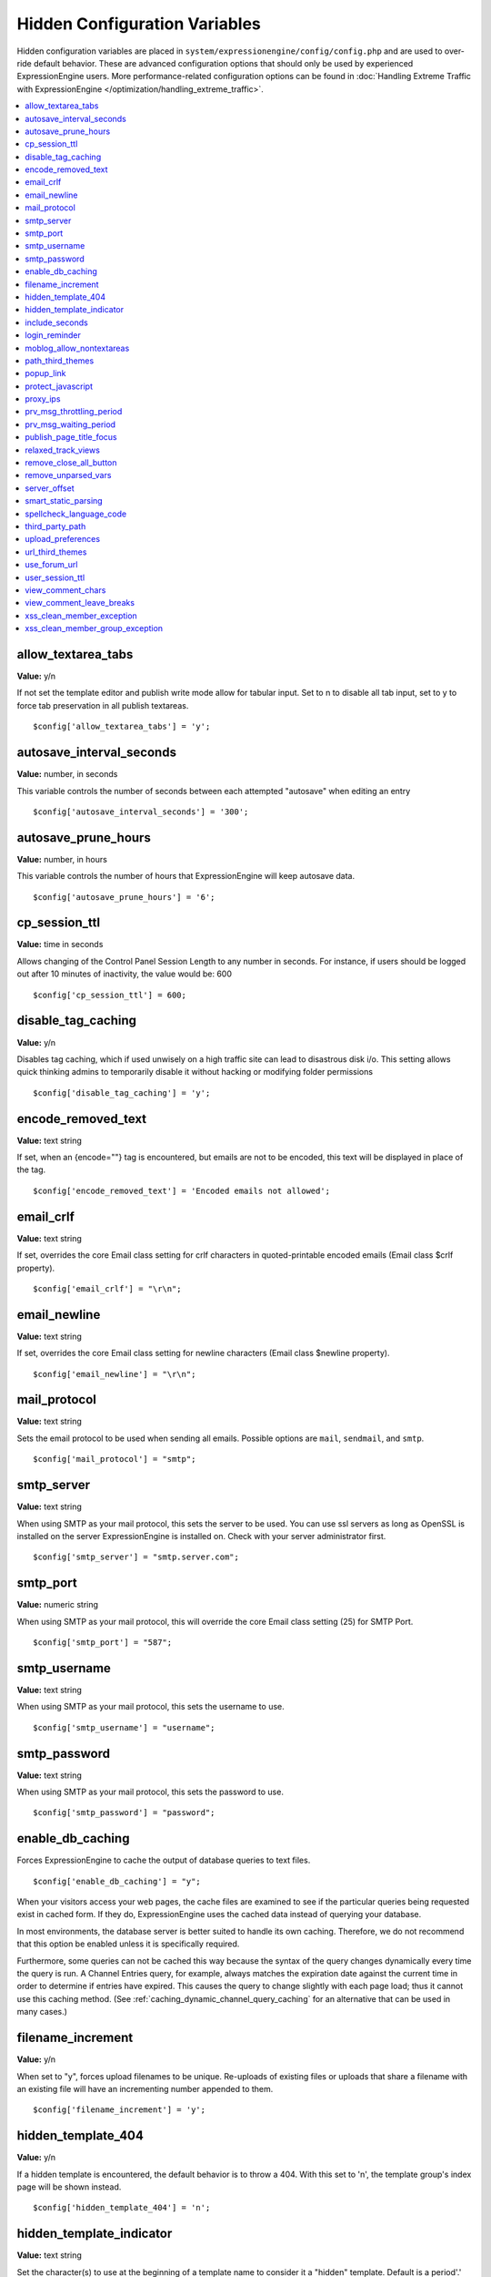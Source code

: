 Hidden Configuration Variables
==============================

Hidden configuration variables are placed in
``system/expressionengine/config/config.php`` and are used to over-ride default
behavior. These are advanced configuration options that should only be used by
experienced ExpressionEngine users. More performance-related configuration
options can be found in :doc:`Handling Extreme Traffic with ExpressionEngine
</optimization/handling_extreme_traffic>`.

.. contents::
	:local:
	
allow_textarea_tabs
~~~~~~~~~~~~~~~~~~~

**Value:** y/n

If not set the template editor and publish write mode allow for tabular
input. Set to n to disable all tab input, set to y to force tab
preservation in all publish textareas.

::

	$config['allow_textarea_tabs'] = 'y';

autosave_interval_seconds
~~~~~~~~~~~~~~~~~~~~~~~~~

**Value:** number, in seconds

This variable controls the number of seconds between each attempted
"autosave" when editing an entry

::

	$config['autosave_interval_seconds'] = '300';

autosave_prune_hours
~~~~~~~~~~~~~~~~~~~~

**Value:** number, in hours

This variable controls the number of hours that ExpressionEngine will
keep autosave data.

::

	$config['autosave_prune_hours'] = '6';

cp_session_ttl
~~~~~~~~~~~~~~

**Value:** time in seconds

Allows changing of the Control Panel Session Length to any number in
seconds. For instance, if users should be logged out after 10 minutes of
inactivity, the value would be: 600

::

	$config['cp_session_ttl'] = 600;

disable_tag_caching
~~~~~~~~~~~~~~~~~~~

**Value:** y/n

Disables tag caching, which if used unwisely on a high traffic site can
lead to disastrous disk i/o. This setting allows quick thinking admins
to temporarily disable it without hacking or modifying folder
permissions

::

	$config['disable_tag_caching'] = 'y';

encode_removed_text
~~~~~~~~~~~~~~~~~~~

**Value:** text string

If set, when an {encode=""} tag is encountered, but emails are not to be
encoded, this text will be displayed in place of the tag.

::

	$config['encode_removed_text'] = 'Encoded emails not allowed';

email_crlf
~~~~~~~~~~

**Value:** text string

If set, overrides the core Email class setting for crlf characters in
quoted-printable encoded emails (Email class $crlf property).

::

	$config['email_crlf'] = "\r\n";

email_newline
~~~~~~~~~~~~~

**Value:** text string

If set, overrides the core Email class setting for newline characters
(Email class $newline property).

::

	$config['email_newline'] = "\r\n";

mail_protocol
~~~~~~~~~~~~~

**Value:** text string

Sets the email protocol to be used when sending all emails. Possible options are
``mail``, ``sendmail``, and ``smtp``.

::

	$config['mail_protocol'] = "smtp";

smtp_server
~~~~~~~~~~~

**Value:** text string

When using SMTP as your mail protocol, this sets the server to be used. You can 
use ssl servers as long as OpenSSL is installed on the server ExpressionEngine 
is installed on. Check with your server administrator first.

::

	$config['smtp_server'] = "smtp.server.com";

smtp_port
~~~~~~~~~

**Value:** numeric string

When using SMTP as your mail protocol, this will override the core Email class 
setting (25) for SMTP Port.

::

	$config['smtp_port'] = "587";

smtp_username
~~~~~~~~~~~~~

**Value:** text string

When using SMTP as your mail protocol, this sets the username to use.

::

	$config['smtp_username'] = "username";

smtp_password
~~~~~~~~~~~~~

**Value:** text string

When using SMTP as your mail protocol, this sets the password to use.

::

	$config['smtp_password'] = "password";

enable_db_caching
~~~~~~~~~~~~~~~~~

Forces ExpressionEngine to cache the output of database queries to text
files.

::

$config['enable_db_caching'] = "y";

When your visitors access your web pages, the cache files are
examined to see if the particular queries being requested exist in
cached form. If they do, ExpressionEngine uses the cached data instead
of querying your database.

In most environments, the database server is better suited to handle
its own caching. Therefore, we do not recommend that this option be
enabled unless it is specifically required.

Furthermore, some queries can not be cached this way because the syntax
of the query changes dynamically every time the query is run. A Channel
Entries query, for example, always matches the expiration date against
the current time in order to determine if entries have expired. This causes
the query to change slightly with each page load; thus it cannot use this
caching method. (See :ref:`caching_dynamic_channel_query_caching` for an
alternative that can be used in many cases.)

filename_increment
~~~~~~~~~~~~~~~~~~

**Value:** y/n

When set to "y", forces upload filenames to be unique. Re-uploads of existing
files or uploads that share a filename with an existing file will have an
incrementing number appended to them.

::

	$config['filename_increment'] = 'y';


hidden_template_404
~~~~~~~~~~~~~~~~~~~

**Value:** y/n

If a hidden template is encountered, the default behavior is to throw a
404. With this set to 'n', the template group's index page will be shown
instead.

::

	$config['hidden_template_404'] = 'n';

hidden_template_indicator
~~~~~~~~~~~~~~~~~~~~~~~~~

**Value:** text string

Set the character(s) to use at the beginning of a template name to
consider it a "hidden" template. Default is a period'.'

::

	$config['hidden_template_indicator'] = '_';

include_seconds
~~~~~~~~~~~~~~~

**Value:** y/n

When set to "y" seconds are included on human-readable dates in the
Control Panel forms.

::

	$config['include_seconds'] = 'y';

login_reminder
~~~~~~~~~~~~~~

**Value:** y/n

Whether or not to display a notice when the CP Session is about to
expire, allowing the user to log back in. Default is 'y'.

::

	$config['login_reminder'] = 'n';

moblog_allow_nontextareas
~~~~~~~~~~~~~~~~~~~~~~~~~

**Value:** y/n

Removes the textarea only restriction for fields in the moblog module.

::

	$config['moblog_allow_nontextareas'] = 'y';

path_third_themes
~~~~~~~~~~~~~~~~~

**Value:** Valid path to ``themes/third_party`` directory.

Overrides the ``themes/third_party`` paths so you can move your ``themes/third_party``
directory outside of your themes directory. Use in conjunction with `url_third_themes`_.

popup_link
~~~~~~~~~~

**Value:** y/n

Determines whether or not links created by Typography class open in a
new window.

::

	$config['popup_link'] = 'y';

protect_javascript
~~~~~~~~~~~~~~~~~~

**Value:** y/n

Prevents the advanced conditionals parser from processing anything in
``<script>`` tags. By default, it's set to 'y'.

::

	$config['protect_javascript'] = 'y';

proxy_ips
~~~~~~~~~

**Value:** comma delimited list of IP addresses

Whitelist of reverse proxy servers that may forward the visitor's IP
address.

::

	$config['proxy_ips'] = '10.0.1.25,10.0.1.26';

prv_msg_throttling_period
~~~~~~~~~~~~~~~~~~~~~~~~~

**Value:** number, in seconds

How many seconds between PMs?

::

	$config['prv_msg_throttling_period'] = '60';

prv_msg_waiting_period
~~~~~~~~~~~~~~~~~~~~~~

**Value:** number, in hours

How many hours after becoming a member until they can PM?

::

	$config['prv_msg_waiting_period'] = '48';

publish_page_title_focus
~~~~~~~~~~~~~~~~~~~~~~~~

**Value:** y/n

Makes the title field gain focus when the page is loaded

::

	$config['publish_page_title_focus'] = 'n';

relaxed_track_views
~~~~~~~~~~~~~~~~~~~

**Value:** y/n

Allows Entry View Tracking to work for ANY combination that results in
only one entry being returned by the tag, including channel query
caching.

::

	$config['relaxed_track_views'] = 'y';

remove_close_all_button
~~~~~~~~~~~~~~~~~~~~~~~

**Value:** y/n

Removes the Close All button from the Publish/Edit page and user side
HTML formatting buttons. Useful because most browsers no longer need it
and Admins might want it gone

::

	$config['remove_close_all_button'] = 'y';

remove_unparsed_vars
~~~~~~~~~~~~~~~~~~~~

**Value:** y/n

Enables the stripping of unparsed ExpressionEngine variables in
templates when Debug has been forcibly set to 0 in your config file.

::

	$config['remove_unparsed_vars'] = 'y';

server_offset
~~~~~~~~~~~~~

**Value:** time in minutes

When a server's clock is off, you can set the amount of minutes to offset
the server time by. To subtract minutes, prefix the number of minutes
with a minus sign.

::

	$config['server_offset'] = '-15';

smart_static_parsing
~~~~~~~~~~~~~~~~~~~~

**Value:** y/n

When enabled, parsing of embedded templates that are not set to the
template type "Static" will still be parsed as static if they can be
(i.e. if they have no PHP or ExpressionEngine tags in them). This
setting is enabled by default.

::

	$config['smart_static_parsing'] = 'n';

spellcheck_language_code
~~~~~~~~~~~~~~~~~~~~~~~~

**Value:** two letter language code

Allows you to specify the language used in the spellchecking functions.
Set the value to the two letter ISO 639 language code for the spellcheck
(ex: en, es, de)

::

	$config['spellcheck_language_code'] = 'de';

third_party_path
~~~~~~~~~~~~~~~~

**Value:** Valid path to ``third_party`` directory.

Overrides the ``third_party`` paths so you can move your ``third_party``
directory outside of your system directory.

upload_preferences
~~~~~~~~~~~~~~~~~~

**Value:** Array

Overrides file upload destination paths, URLs and titles. Each key in the
array is optional and only overrides existing values in the database, new
upload destinations cannot be created using this configuration variable.

::

	$config['upload_preferences'] = array(
	    1 => array(                                                            // ID of upload destination
	        'name'        => 'Staging Image Uploads',                          // Display name in control panel
	        'server_path' => '/home/user/example.com/staging/images/uploads/', // Server path to upload directory
	        'url'         => 'http://staging.example.com/images/uploads/'      // URL of upload directory
	    )
	);

url_third_themes
~~~~~~~~~~~~~~~~

**Value:** Valid URL to ``themes/third_party`` directory.

Overrides the ``themes/third_party`` URL so you can move your ``themes/third_party``
directory outside of your themes directory. Use in conjunction with `path_third_themes`_.

use_forum_url
~~~~~~~~~~~~~

**Value:** y/n

Determines whether the forums run at a different base URL than the main
site. Useful for running forums as a subdomain.

::

	$config['use_forum_url'] = 'y';

user_session_ttl
~~~~~~~~~~~~~~~~

**Value:** time in seconds

Allows changing of the Users Session Length to any number in seconds.
For instance, if users should be logged out after 10 minutes of
inactivity, the value would be: 600

::

	$config['user_session_ttl'] = 600;

view_comment_chars
~~~~~~~~~~~~~~~~~~

**Value:** Number of characters to display

Sets how many characters to display when viewing comments in the control
panel.

::

	$config['view_comment_chars'] = '50';

view_comment_leave_breaks
~~~~~~~~~~~~~~~~~~~~~~~~~

**Value:** y/n

When set to 'y', creates <br />'s based on line breaks when viewing
comments in the control panel.

::

	$config['view_comment_leave_breaks'] = 'y';

xss_clean_member_exception
~~~~~~~~~~~~~~~~~~~~~~~~~~

**Value:** Pipe delimeted list of member IDs

Sets the member IDs to exclude XSS cleaning on.

::

	$config['xss_clean_member_exception'] = '3|14|83';

xss_clean_member_group_exception
~~~~~~~~~~~~~~~~~~~~~~~~~~~~~~~~

**Value:** Pipe delimited list of member group IDs

Sets the member group IDs to exclude XSS cleaning on.

::

	$config['xss_clean_member_group_exception'] = '2|5';

